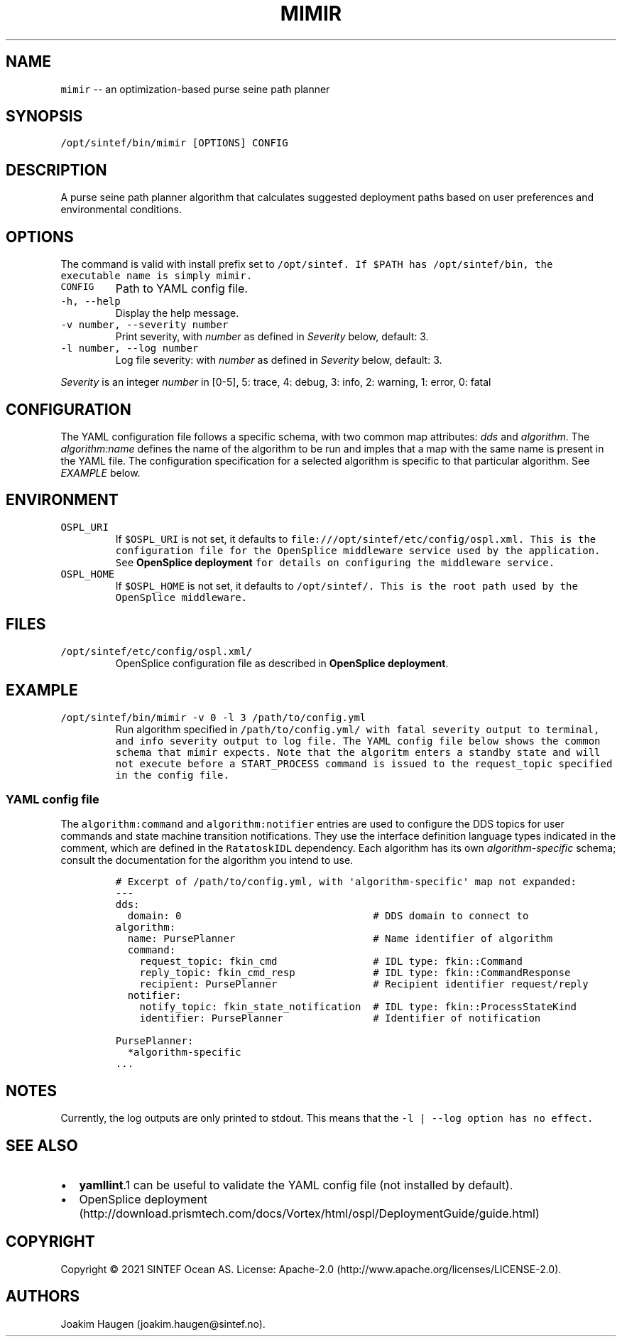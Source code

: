 .\" Automatically generated by Pandoc 1.19.2.4
.\"
.TH "MIMIR" "1" "February 2021" "mimir 0.3.0" "Usage manual"
.hy
.SH NAME
.PP
\f[C]mimir\f[] \-\- an optimization\-based purse seine path planner
.SH SYNOPSIS
.PP
\f[C]/opt/sintef/bin/mimir\ [OPTIONS]\ CONFIG\f[]
.SH DESCRIPTION
.PP
A purse seine path planner algorithm that calculates suggested
deployment paths based on user preferences and environmental conditions.
.SH OPTIONS
.PP
The command is valid with install prefix set to
\f[I]\f[C]/opt/sintef\f[]\f[].
If \f[C]$PATH\f[] has \f[C]/opt/sintef/bin\f[], the executable name is
simply \f[C]mimir\f[].
.TP
.B \f[C]CONFIG\f[]
Path to YAML config file.
.RS
.RE
.TP
.B \f[C]\-h,\ \-\-help\f[]
Display the help message.
.RS
.RE
.TP
.B \f[C]\-v\ number,\ \-\-severity\ number\f[]
Print severity, with \f[I]number\f[] as defined in \f[I]Severity\f[]
below, default: 3.
.RS
.RE
.TP
.B \f[C]\-l\ number,\ \-\-log\ number\f[]
Log file severity: with \f[I]number\f[] as defined in \f[I]Severity\f[]
below, default: 3.
.RS
.RE
.PP
\f[I]Severity\f[] is an integer \f[I]number\f[] in [0\-5], 5: trace, 4:
debug, 3: info, 2: warning, 1: error, 0: fatal
.SH CONFIGURATION
.PP
The YAML configuration file follows a specific schema, with two common
map attributes: \f[I]dds\f[] and \f[I]algorithm\f[].
The \f[I]algorithm:name\f[] defines the name of the algorithm to be run
and imples that a map with the same name is present in the YAML file.
The configuration specification for a selected algorithm is specific to
that particular algorithm.
See \f[I]EXAMPLE\f[] below.
.SH ENVIRONMENT
.TP
.B \f[C]OSPL_URI\f[]
If \f[C]$OSPL_URI\f[] is not set, it defaults to
\f[I]\f[C]file:///opt/sintef/etc/config/ospl.xml\f[]\f[].
This is the configuration file for the OpenSplice middleware service
used by the application.
See \f[B]OpenSplice deployment\f[] for details on configuring the
middleware service.
.RS
.RE
.TP
.B \f[C]OSPL_HOME\f[]
If \f[C]$OSPL_HOME\f[] is not set, it defaults to
\f[I]\f[C]/opt/sintef/\f[]\f[].
This is the root path used by the OpenSplice middleware.
.RS
.RE
.SH FILES
.TP
.B \f[I]\f[C]/opt/sintef/etc/config/ospl.xml/\f[]\f[]
OpenSplice configuration file as described in \f[B]OpenSplice
deployment\f[].
.RS
.RE
.SH EXAMPLE
.TP
.B \f[C]/opt/sintef/bin/mimir\ \-v\ 0\ \-l\ 3\ /path/to/config.yml\f[]
Run algorithm specified in \f[I]\f[C]/path/to/config.yml/\f[]\f[] with
fatal severity output to terminal, and info severity output to log file.
The YAML config file below shows the common schema that \f[C]mimir\f[]
expects.
Note that the algoritm enters a standby state and will not execute
before a \f[C]START_PROCESS\f[] command is issued to the
\f[C]request_topic\f[] specified in the config file.
.RS
.RE
.SS YAML config file
.PP
The \f[C]algorithm:command\f[] and \f[C]algorithm:notifier\f[] entries
are used to configure the DDS topics for user commands and state machine
transition notifications.
They use the interface definition language types indicated in the
comment, which are defined in the \f[C]RatatoskIDL\f[] dependency.
Each algorithm has its own \f[I]algorithm\-specific\f[] schema; consult
the documentation for the algorithm you intend to use.
.IP
.nf
\f[C]
#\ Excerpt\ of\ /path/to/config.yml,\ with\ \[aq]algorithm\-specific\[aq]\ map\ not\ expanded:
\-\-\-
dds:
\ \ domain:\ 0\ \ \ \ \ \ \ \ \ \ \ \ \ \ \ \ \ \ \ \ \ \ \ \ \ \ \ \ \ \ \ \ #\ DDS\ domain\ to\ connect\ to
algorithm:
\ \ name:\ PursePlanner\ \ \ \ \ \ \ \ \ \ \ \ \ \ \ \ \ \ \ \ \ \ \ #\ Name\ identifier\ of\ algorithm
\ \ command:
\ \ \ \ request_topic:\ fkin_cmd\ \ \ \ \ \ \ \ \ \ \ \ \ \ \ \ #\ IDL\ type:\ fkin::Command
\ \ \ \ reply_topic:\ fkin_cmd_resp\ \ \ \ \ \ \ \ \ \ \ \ \ #\ IDL\ type:\ fkin::CommandResponse
\ \ \ \ recipient:\ PursePlanner\ \ \ \ \ \ \ \ \ \ \ \ \ \ \ \ #\ Recipient\ identifier\ request/reply
\ \ notifier:
\ \ \ \ notify_topic:\ fkin_state_notification\ \ #\ IDL\ type:\ fkin::ProcessStateKind
\ \ \ \ identifier:\ PursePlanner\ \ \ \ \ \ \ \ \ \ \ \ \ \ \ #\ Identifier\ of\ notification

PursePlanner:
\ \ *algorithm\-specific
\&...
\f[]
.fi
.SH NOTES
.PP
Currently, the log outputs are only printed to stdout.
This means that the \f[B]\f[C]\-l\ |\ \-\-log\f[]\f[] option has no
effect.
.SH SEE ALSO
.IP \[bu] 2
\f[B]yamllint\f[].1 can be useful to validate the YAML config file (not
installed by default).
.IP \[bu] 2
OpenSplice
deployment (http://download.prismtech.com/docs/Vortex/html/ospl/DeploymentGuide/guide.html)
.SH COPYRIGHT
.PP
Copyright © 2021 SINTEF Ocean AS.
License: Apache\-2.0 (http://www.apache.org/licenses/LICENSE-2.0).
.SH AUTHORS
Joakim Haugen (joakim.haugen\@sintef.no).
